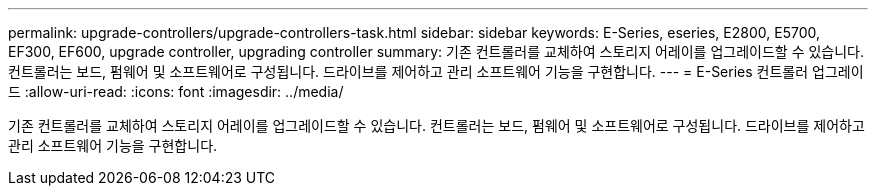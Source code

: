 ---
permalink: upgrade-controllers/upgrade-controllers-task.html 
sidebar: sidebar 
keywords: E-Series, eseries, E2800, E5700, EF300, EF600, upgrade controller, upgrading controller 
summary: 기존 컨트롤러를 교체하여 스토리지 어레이를 업그레이드할 수 있습니다. 컨트롤러는 보드, 펌웨어 및 소프트웨어로 구성됩니다. 드라이브를 제어하고 관리 소프트웨어 기능을 구현합니다. 
---
= E-Series 컨트롤러 업그레이드
:allow-uri-read: 
:icons: font
:imagesdir: ../media/


[role="lead"]
기존 컨트롤러를 교체하여 스토리지 어레이를 업그레이드할 수 있습니다. 컨트롤러는 보드, 펌웨어 및 소프트웨어로 구성됩니다. 드라이브를 제어하고 관리 소프트웨어 기능을 구현합니다.
